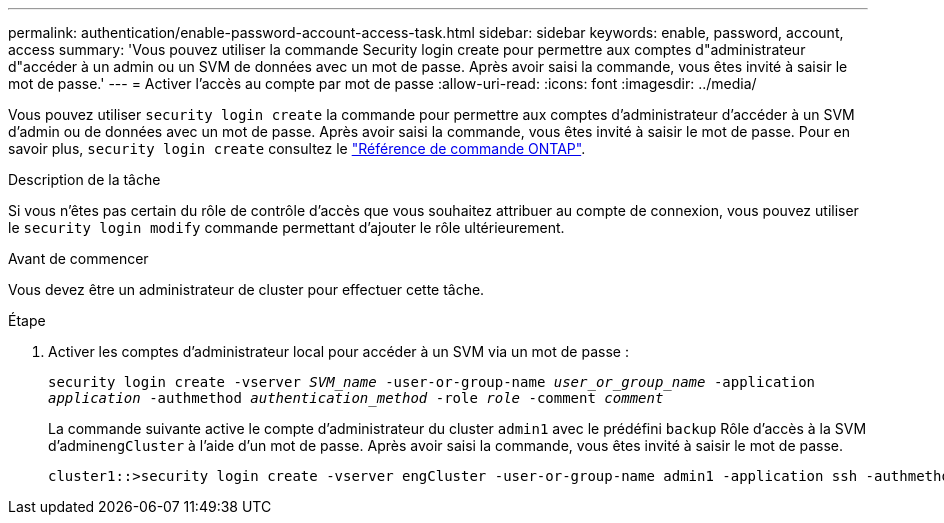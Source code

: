 ---
permalink: authentication/enable-password-account-access-task.html 
sidebar: sidebar 
keywords: enable, password, account, access 
summary: 'Vous pouvez utiliser la commande Security login create pour permettre aux comptes d"administrateur d"accéder à un admin ou un SVM de données avec un mot de passe. Après avoir saisi la commande, vous êtes invité à saisir le mot de passe.' 
---
= Activer l'accès au compte par mot de passe
:allow-uri-read: 
:icons: font
:imagesdir: ../media/


[role="lead"]
Vous pouvez utiliser `security login create` la commande pour permettre aux comptes d'administrateur d'accéder à un SVM d'admin ou de données avec un mot de passe. Après avoir saisi la commande, vous êtes invité à saisir le mot de passe. Pour en savoir plus, `security login create` consultez le link:https://docs.netapp.com/us-en/ontap-cli/security-login-create.html["Référence de commande ONTAP"^].

.Description de la tâche
Si vous n'êtes pas certain du rôle de contrôle d'accès que vous souhaitez attribuer au compte de connexion, vous pouvez utiliser le `security login modify` commande permettant d'ajouter le rôle ultérieurement.

.Avant de commencer
Vous devez être un administrateur de cluster pour effectuer cette tâche.

.Étape
. Activer les comptes d'administrateur local pour accéder à un SVM via un mot de passe :
+
`security login create -vserver _SVM_name_ -user-or-group-name _user_or_group_name_ -application _application_ -authmethod _authentication_method_ -role _role_ -comment _comment_`

+
La commande suivante active le compte d'administrateur du cluster `admin1` avec le prédéfini `backup` Rôle d'accès à la SVM d'admin``engCluster`` à l'aide d'un mot de passe. Après avoir saisi la commande, vous êtes invité à saisir le mot de passe.

+
[listing]
----
cluster1::>security login create -vserver engCluster -user-or-group-name admin1 -application ssh -authmethod password -role backup
----

